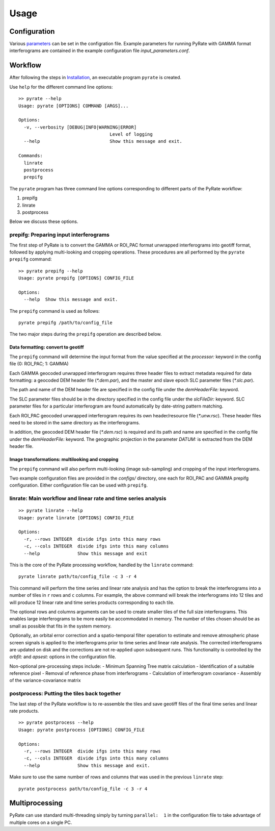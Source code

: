 Usage
=====

Configuration
-------------

Various parameters_ can be set in the configration file. Example parameters for running PyRate with GAMMA
format interferograms are contained in the example configuration file *input_parameters.conf*.

.. _parameters: https://geoscienceaustralia.github.io/PyRate/config.html


Workflow
--------

After following the steps in `Installation <installation.html>`__, an
executable program ``pyrate`` is created.

Use ``help`` for the different command line options:

::

    >> pyrate --help
    Usage: pyrate [OPTIONS] COMMAND [ARGS]...

    Options:
      -v, --verbosity [DEBUG|INFO|WARNING|ERROR]
                                      Level of logging
      --help                          Show this message and exit.

    Commands:
      linrate
      postprocess
      prepifg

The ``pyrate`` program has three command line options corresponding to
different parts of the PyRate workflow:

1. prepifg
2. linrate
3. postprocess

Below we discuss these options.

prepifg: Preparing input interferograms
~~~~~~~~~~~~~~~~~~~~~~~~~~~~~~~~~~~~~~~

The first step of PyRate is to convert the GAMMA or ROI\_PAC format
unwrapped interferograms into geotiff format, followed by applying
multi-looking and cropping operations. These procedures are all
performed by the ``pyrate prepifg`` command:

::

    >> pyrate prepifg --help
    Usage: pyrate prepifg [OPTIONS] CONFIG_FILE

    Options:
      --help  Show this message and exit.

The ``prepifg`` command is used as follows:

::

    pyrate prepifg /path/to/config_file

The two major steps during the ``prepifg`` operation are described
below.

Data formatting: convert to geotiff
^^^^^^^^^^^^^^^^^^^^^^^^^^^^^^^^^^^

The ``prepifg`` command will determine the input format from the value
specified at the *processor:* keyword in the config file (0: ROI\_PAC;
1: GAMMA)

Each GAMMA geocoded unwrapped interferogram requires three header files
to extract metadata required for data formatting: a geocoded DEM header
file (*\*.dem.par*), and the master and slave epoch SLC parameter files
(*\*.slc.par*).

The path and name of the DEM header file are specified in the config
file under the *demHeaderFile:* keyword.

The SLC parameter files should be in the directory specified in the
config file under the *slcFileDir:* keyword. SLC parameter files for a
particular interferogram are found automatically by date-string pattern
matching.

Each ROI\_PAC geocoded unwrapped interferogram requires its own
header/resource file (*\*.unw.rsc*). These header files need to be
stored in the same directory as the interferograms.

In addition, the geocoded DEM header file (*\*.dem.rsc*) is required and
its path and name are specified in the config file under the
*demHeaderFile:* keyword. The geographic projection in the parameter
*DATUM:* is extracted from the DEM header file.

Image transformations: multilooking and cropping
^^^^^^^^^^^^^^^^^^^^^^^^^^^^^^^^^^^^^^^^^^^^^^^^

The ``prepifg`` command will also perform multi-looking (image
sub-sampling) and cropping of the input interferograms.

Two example configuration files are provided in the *configs/*
directory, one each for ROI\_PAC and GAMMA prepifg configuration. Either
configuration file can be used with ``prepifg``.

linrate: Main workflow and linear rate and time series analysis
~~~~~~~~~~~~~~~~~~~~~~~~~~~~~~~~~~~~~~~~~~~~~~~~~~~~~~~~~~~~~~~

::

    >> pyrate linrate --help
    Usage: pyrate linrate [OPTIONS] CONFIG_FILE

    Options:
      -r, --rows INTEGER  divide ifgs into this many rows
      -c, --cols INTEGER  divide ifgs into this many columns
      --help              Show this message and exit

This is the core of the PyRate processing workflow, handled by the
``linrate`` command:

::

    pyrate linrate path/to/config_file -c 3 -r 4

This command will perform the time series and linear rate analysis and
has the option to break the interferograms into a number of tiles in
``r`` rows and ``c`` columns. For example, the above command will break
the interferograms into 12 tiles and will produce 12 linear rate and
time series products corresponding to each tile.

The optional rows and columns arguments can be used to create smaller
tiles of the full size interferograms. This enables large interferograms
to be more easily be accommodated in memory. The number of tiles chosen
should be as small as possible that fits in the system memory.

Optionally, an orbital error correction and a spatio-temporal filter
operation to estimate and remove atmospheric phase screen signals is
applied to the interferograms prior to time series and linear rate
analysis. The corrected interferograms are updated on disk and the
corrections are not re-applied upon subsequent runs. This functionality
is controlled by the *orbfit:* and *apsest:* options in the
configuration file.

Non-optional pre-processing steps include: - Minimum Spanning Tree
matrix calculation - Identification of a suitable reference pixel -
Removal of reference phase from interferograms - Calculation of
interferogram covariance - Assembly of the variance-covariance matrix

postprocess: Putting the tiles back together
~~~~~~~~~~~~~~~~~~~~~~~~~~~~~~~~~~~~~~~~~~~~

The last step of the PyRate workflow is to re-assemble the tiles and
save geotiff files of the final time series and linear rate products.

::

    >> pyrate postprocess --help
    Usage: pyrate postprocess [OPTIONS] CONFIG_FILE

    Options:
      -r, --rows INTEGER  divide ifgs into this many rows
      -c, --cols INTEGER  divide ifgs into this many columns
      --help              Show this message and exit.

Make sure to use the same number of rows and columns that was used in
the previous ``linrate`` step:

::

    pyrate postprocess path/to/config_file -c 3 -r 4

Multiprocessing
---------------

PyRate can use standard multi-threading simply by turning
``parallel:  1`` in the configuration
file to take advantage of multiple cores on a single PC.
